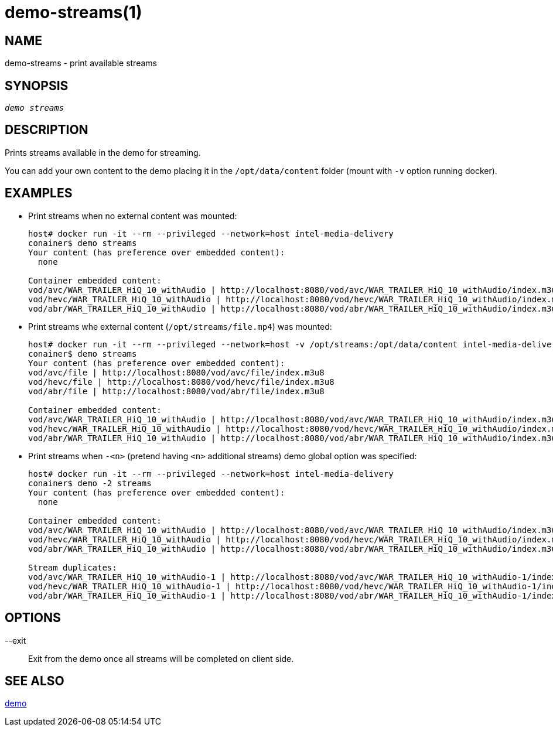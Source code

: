 demo-streams(1)
===============

NAME
----
demo-streams - print available streams

SYNOPSIS
--------
[verse]
'demo streams'

DESCRIPTION
-----------
Prints streams available in the demo for streaming.

You can add your own content to the demo placing it  in the `/opt/data/content`
folder (mount with `-v` option running docker).

EXAMPLES
--------

* Print streams when no external content was mounted:
+
------------
host# docker run -it --rm --privileged --network=host intel-media-delivery
conainer$ demo streams
Your content (has preference over embedded content):
  none

Container embedded content:
vod/avc/WAR_TRAILER_HiQ_10_withAudio | http://localhost:8080/vod/avc/WAR_TRAILER_HiQ_10_withAudio/index.m3u8
vod/hevc/WAR_TRAILER_HiQ_10_withAudio | http://localhost:8080/vod/hevc/WAR_TRAILER_HiQ_10_withAudio/index.m3u8
vod/abr/WAR_TRAILER_HiQ_10_withAudio | http://localhost:8080/vod/abr/WAR_TRAILER_HiQ_10_withAudio/index.m3u8
------------

* Print streams whe external content (`/opt/streams/file.mp4`) was mounted:
+
------------
host# docker run -it --rm --privileged --network=host -v /opt/streams:/opt/data/content intel-media-delivery
conainer$ demo streams
Your content (has preference over embedded content):
vod/avc/file | http://localhost:8080/vod/avc/file/index.m3u8
vod/hevc/file | http://localhost:8080/vod/hevc/file/index.m3u8
vod/abr/file | http://localhost:8080/vod/abr/file/index.m3u8

Container embedded content:
vod/avc/WAR_TRAILER_HiQ_10_withAudio | http://localhost:8080/vod/avc/WAR_TRAILER_HiQ_10_withAudio/index.m3u8
vod/hevc/WAR_TRAILER_HiQ_10_withAudio | http://localhost:8080/vod/hevc/WAR_TRAILER_HiQ_10_withAudio/index.m3u8
vod/abr/WAR_TRAILER_HiQ_10_withAudio | http://localhost:8080/vod/abr/WAR_TRAILER_HiQ_10_withAudio/index.m3u8
------------

* Print streams when `-<n>` (pretend having `<n>` additional streams) demo global option was specified:
+
------------
host# docker run -it --rm --privileged --network=host intel-media-delivery
conainer$ demo -2 streams
Your content (has preference over embedded content):
  none

Container embedded content:
vod/avc/WAR_TRAILER_HiQ_10_withAudio | http://localhost:8080/vod/avc/WAR_TRAILER_HiQ_10_withAudio/index.m3u8
vod/hevc/WAR_TRAILER_HiQ_10_withAudio | http://localhost:8080/vod/hevc/WAR_TRAILER_HiQ_10_withAudio/index.m3u8
vod/abr/WAR_TRAILER_HiQ_10_withAudio | http://localhost:8080/vod/abr/WAR_TRAILER_HiQ_10_withAudio/index.m3u8

Stream duplicates:
vod/avc/WAR_TRAILER_HiQ_10_withAudio-1 | http://localhost:8080/vod/avc/WAR_TRAILER_HiQ_10_withAudio-1/index.m3u8
vod/hevc/WAR_TRAILER_HiQ_10_withAudio-1 | http://localhost:8080/vod/hevc/WAR_TRAILER_HiQ_10_withAudio-1/index.m3u8
vod/abr/WAR_TRAILER_HiQ_10_withAudio-1 | http://localhost:8080/vod/abr/WAR_TRAILER_HiQ_10_withAudio-1/index.m3u8
------------

OPTIONS
-------
--exit::
	Exit from the demo once all streams will be completed on client side.

SEE ALSO
--------
link:demo.asciidoc[demo]
